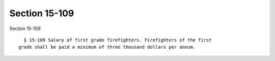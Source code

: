 Section 15-109
==============

Section 15-109 ::    
        
     
        § 15-109 Salary of first grade firefighters. Firefighters of the first
      grade shall be paid a minimum of three thousand dollars per annum.
    
    
    
    
    
    
    